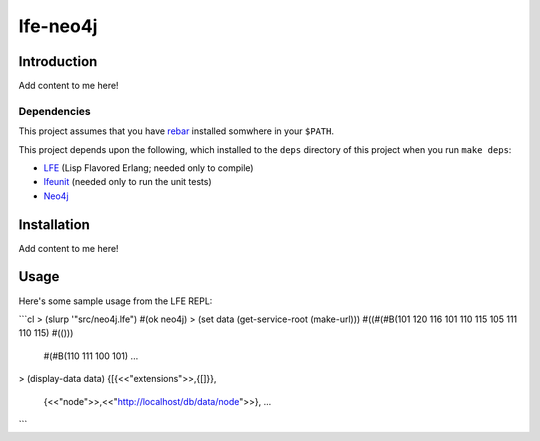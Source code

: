########
lfe-neo4j
########

Introduction
============

Add content to me here!

Dependencies
------------

This project assumes that you have `rebar`_ installed somwhere in your
``$PATH``.

This project depends upon the following, which installed to the ``deps``
directory of this project when you run ``make deps``:

* `LFE`_ (Lisp Flavored Erlang; needed only to compile)
* `lfeunit`_ (needed only to run the unit tests)
* `Neo4j`_


Installation
============

Add content to me here!


Usage
=====

Here's some sample usage from the LFE REPL:

```cl
> (slurp '"src/neo4j.lfe")
#(ok neo4j)
> (set data (get-service-root (make-url)))
#((#(#B(101 120 116 101 110 115 105 111 110 115) #(()))
   #(#B(110 111 100 101)
   ...
> (display-data data)
{[{<<"extensions">>,{[]}},
  {<<"node">>,<<"http://localhost/db/data/node">>},
  ...

```

.. Links
.. -----
.. _rebar: https://github.com/rebar/rebar
.. _LFE: https://github.com/rvirding/lfe
.. _lfeunit: https://github.com/lfe/lfeunit
.. _Neo4j: http://www.neo4j.org/
